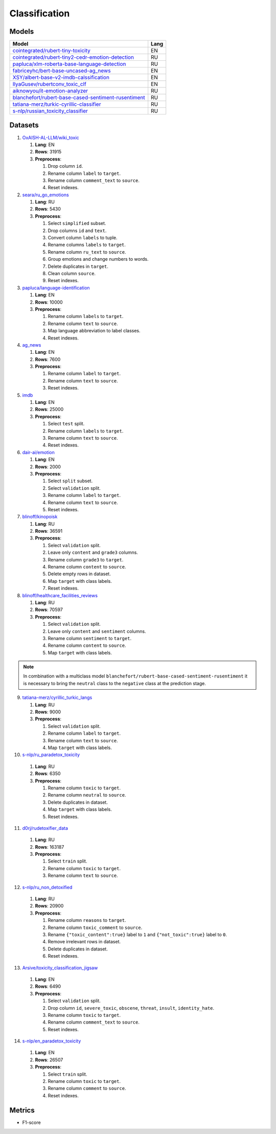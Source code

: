 .. _classification-label:

Classification
==============

Models
------

+---------------------------------------------------------------------+------+
| Model                                                               | Lang |
+=====================================================================+======+
| `cointegrated/rubert-tiny-toxicity <https                           | EN   |
| ://huggingface.co/cointegrated/rubert-tiny-toxicity>`__             |      |
+---------------------------------------------------------------------+------+
| `cointegrated/rubert-tiny2-cedr-emotion-detection <https://hugging  | RU   |
| face.co/cointegrated/rubert-tiny2-cedr-emotion-detection>`__        |      |
+---------------------------------------------------------------------+------+
| `papluca/xlm-roberta-base-language-detection <https://hugging       | RU   |
| face.co/papluca/xlm-roberta-base-language-detection>`__             |      |
+---------------------------------------------------------------------+------+
| `fabriceyhc/bert-base-uncased-ag_news <https://hugging              | EN   |
| face.co/fabriceyhc/bert-base-uncased-ag_news>`__                    |      |
+---------------------------------------------------------------------+------+
| `XSY/albert-base-v2-imdb-calssification <https://hugging            | EN   |
| face.co/XSY/albert-base-v2-imdb-calssification>`__                  |      |
+---------------------------------------------------------------------+------+
| `IlyaGusev/rubertconv_toxic_clf <https://hugging                    | EN   |
| face.co/IlyaGusev/rubertconv_toxic_clf>`__                          |      |
+---------------------------------------------------------------------+------+
| `aiknowyou/it-emotion-analyzer <https://hugging                     | RU   |
| face.co/aiknowyou/it-emotion-analyzer>`__                           |      |
+---------------------------------------------------------------------+------+
| `blanchefort/rubert-base-cased-sentiment-rusentiment <https://hugg  | RU   |
| ingface.co/blanchefort/rubert-base-cased-sentiment-rusentiment>`__  |      |
+---------------------------------------------------------------------+------+
| `tatiana-merz/turkic-cyrillic-classifier <https://hugging           | RU   |
| face.co/tatiana-merz/turkic-cyrillic-classifier>`__                 |      |
+---------------------------------------------------------------------+------+
| `s-nlp/russian_toxicity_classifier <https://hugging                 | RU   |
| face.co/s-nlp/russian_toxicity_classifier>`__                       |      |
+---------------------------------------------------------------------+------+

Datasets
--------

1. `OxAISH-AL-LLM/wiki_toxic <https://huggingface.co/datasets/OxAISH-AL-LLM/wiki_toxic/viewer/default/validation>`__

   1. **Lang**: EN
   2. **Rows**: 31915
   3. **Preprocess**:

      1. Drop column ``id``.
      2. Rename column ``label`` to ``target``.
      3. Rename column ``comment_text`` to ``source``.
      4. Reset indexes.

2. `seara/ru_go_emotions <https://huggingface.co/datasets/seara/ru_go_emotions>`__

   1. **Lang**: RU
   2. **Rows**: 5430
   3. **Preprocess**:

      1. Select ``simplified`` subset.
      2. Drop columns ``id`` and ``text``.
      3. Convert column ``labels`` to tuple.
      4. Rename columns ``labels`` to ``target``.
      5. Rename column ``ru_text`` to ``source``.
      6. Group emotions and change numbers to words.
      7. Delete duplicates in ``target``.
      8. Clean column ``source``.
      9. Reset indexes.

3. `papluca/language-identification <https://huggingface.co/datasets/papluca/language-identification>`__

   1. **Lang**: EN
   2. **Rows**: 10000
   3. **Preprocess**:

      1. Rename column ``labels`` to ``target``.
      2. Rename column ``text`` to ``source``.
      3. Map language abbreviation to label classes.
      4. Reset indexes.

4. `ag_news <https://huggingface.co/datasets/ag_news>`__

   1. **Lang**: EN
   2. **Rows**: 7600
   3. **Preprocess**:

      1. Rename column ``label`` to ``target``.
      2. Rename column ``text`` to ``source``.
      3. Reset indexes.

5. `imdb <https://huggingface.co/datasets/imdb>`__

   1. **Lang**: EN
   2. **Rows**: 25000
   3. **Preprocess**:

      1. Select ``test`` split.
      2. Rename column ``labels`` to ``target``.
      3. Rename column ``text`` to ``source``.
      4. Reset indexes.

6. `dair-ai/emotion <https://huggingface.co/datasets/dair-ai/emotion>`__

   1. **Lang**: EN
   2. **Rows**: 2000
   3. **Preprocess**:

      1. Select ``split`` subset.
      2. Select ``validation`` split.
      3. Rename column ``label`` to ``target``.
      4. Rename column ``text`` to ``source``.
      5. Reset indexes.

7. `blinoff/kinopoisk <https://huggingface.co/datasets/blinoff/kinopoisk>`__

   1. **Lang**: RU
   2. **Rows**: 36591
   3. **Preprocess**:

      1. Select ``validation`` split.
      2. Leave only ``content`` and ``grade3`` columns.
      3. Rename column ``grade3`` to ``target``.
      4. Rename column ``content`` to ``source``.
      5. Delete empty rows in dataset.
      6. Map ``target`` with class labels.
      7. Reset indexes.

8. `blinoff/healthcare_facilities_reviews <https://huggingface.co/datasets/blinoff/healthcare_facilities_reviews>`__

   1. **Lang**: RU
   2. **Rows**: 70597
   3. **Preprocess**:

      1. Select ``validation`` split.
      2. Leave only ``content`` and ``sentiment`` columns.
      3. Rename column ``sentiment`` to ``target``.
      4. Rename column ``content`` to ``source``.
      5. Map ``target`` with class labels.

.. note:: In combination with a multiclass model ``blanchefort/rubert-base-cased-sentiment-rusentiment``
          it is necessary to bring the ``neutral`` class to the ``negative`` class at the prediction stage.

9. `tatiana-merz/cyrillic_turkic_langs <https://huggingface.co/datasets/tatiana-merz/cyrillic_turkic_langs>`__

   1. **Lang**: RU
   2. **Rows**: 9000
   3. **Preprocess**:

      1. Select ``validation`` split.
      2. Rename column ``label`` to ``target``.
      3. Rename column ``text`` to ``source``.
      4. Map ``target`` with class labels.

10. `s-nlp/ru_paradetox_toxicity <https://huggingface.co/datasets/s-nlp/ru_paradetox_toxicity>`__

   1. **Lang**: RU
   2. **Rows**: 6350
   3. **Preprocess**:

      1. Rename column ``toxic`` to ``target``.
      2. Rename column ``neutral`` to ``source``.
      3. Delete duplicates in dataset.
      4. Map ``target`` with class labels.
      5. Reset indexes.

11. `d0rj/rudetoxifier_data <https://huggingface.co/datasets/d0rj/rudetoxifier_data>`__

   1. **Lang**: RU
   2. **Rows**: 163187
   3. **Preprocess**:

      1. Select ``train`` split.
      2. Rename column ``toxic`` to ``target``.
      3. Rename column ``text`` to ``source``.

12. `s-nlp/ru_non_detoxified <https://huggingface.co/datasets/s-nlp/ru_non_detoxified>`__

   1. **Lang**: RU
   2. **Rows**: 20900
   3. **Preprocess**:

      1. Rename column ``reasons`` to ``target``.
      2. Rename column ``toxic_comment`` to ``source``.
      3. Rename ``{"toxic_content":true}`` label to ``1``
         and ``{"not_toxic":true}`` label to ``0``.
      4. Remove irrelevant rows in dataset.
      5. Delete duplicates in dataset.
      6. Reset indexes.

13. `Arsive/toxicity_classification_jigsaw <https://huggingface.co/datasets/Arsive/toxicity_classification_jigsaw>`__

   1. **Lang**: EN
   2. **Rows**: 6490
   3. **Preprocess**:

      1. Select ``validation`` split.
      2. Drop column ``id``, ``severe_toxic``, ``obscene``,
         ``threat``, ``insult``, ``identity_hate``.
      3. Rename column ``toxic`` to ``target``.
      4. Rename column ``comment_text`` to ``source``.
      5. Reset indexes.

14. `s-nlp/en_paradetox_toxicity <https://huggingface.co/datasets/s-nlp/en_paradetox_toxicity>`__

   1. **Lang**: EN
   2. **Rows**: 26507
   3. **Preprocess**:

      1. Select ``train`` split.
      2. Rename column ``toxic`` to ``target``.
      3. Rename column ``comment`` to ``source``.
      4. Reset indexes.

Metrics
-------

-  F1-score
